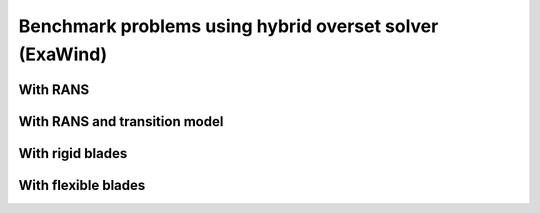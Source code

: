 Benchmark problems using hybrid overset solver (ExaWind)
========================================================

.. mdinclude:: ../../exawind/NREL_Phase_VI_Turbine/README.md

With RANS
^^^^^^^^^

With RANS and transition model
^^^^^^^^^^^^^^^^^^^^^^^^^^^^^^

.. mdinclude:: ../../exawind/NREL_5MW_Turbine/README.md

With rigid blades
^^^^^^^^^^^^^^^^^

With flexible blades
^^^^^^^^^^^^^^^^^^^^